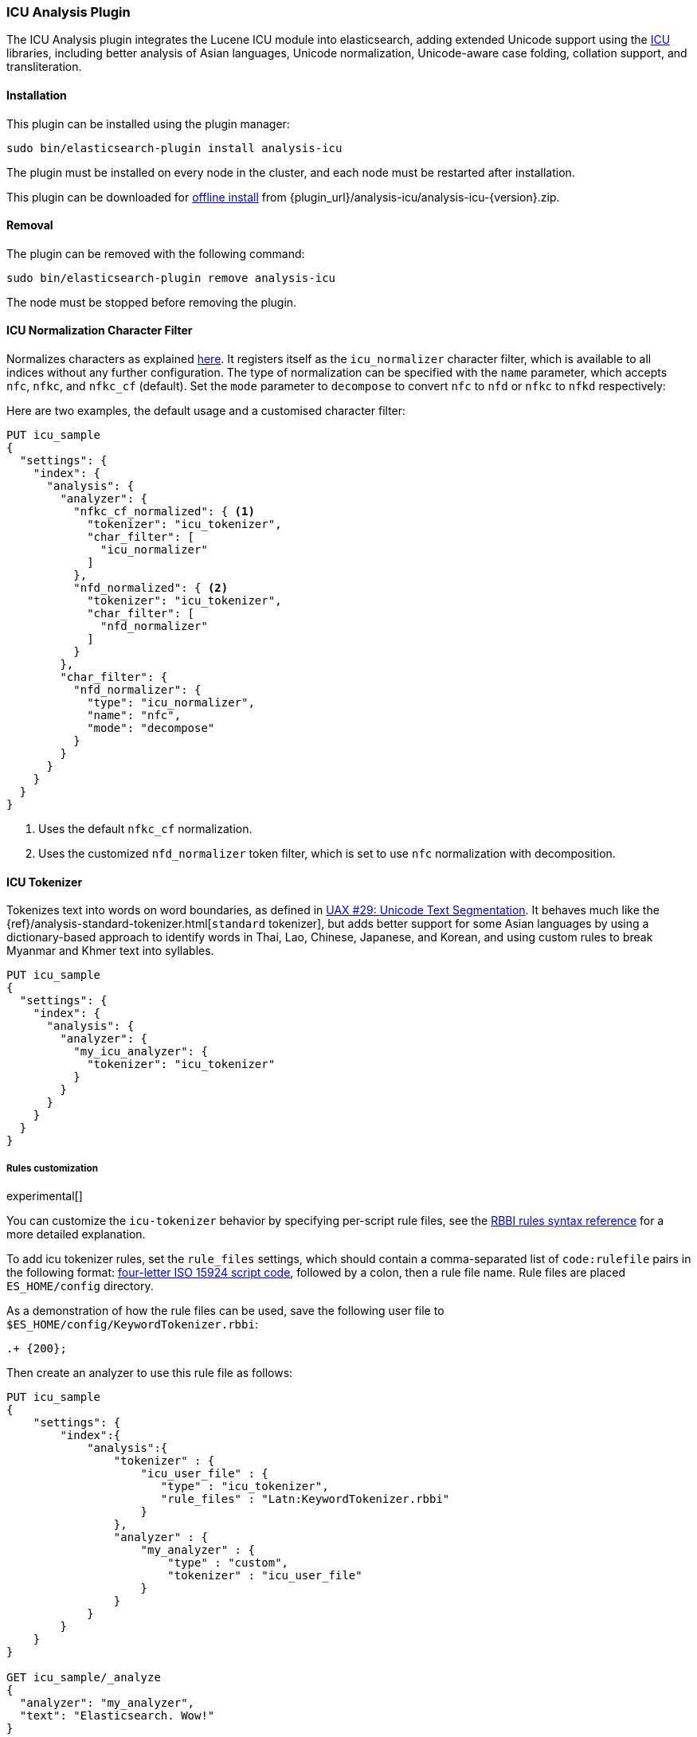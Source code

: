[[analysis-icu]]
=== ICU Analysis Plugin

The ICU Analysis plugin integrates the Lucene ICU module into elasticsearch,
adding extended Unicode support using the http://site.icu-project.org/[ICU]
libraries, including better analysis of Asian languages, Unicode
normalization, Unicode-aware case folding, collation support, and
transliteration.

[[analysis-icu-install]]
[float]
==== Installation

This plugin can be installed using the plugin manager:

[source,sh]
----------------------------------------------------------------
sudo bin/elasticsearch-plugin install analysis-icu
----------------------------------------------------------------

The plugin must be installed on every node in the cluster, and each node must
be restarted after installation.

This plugin can be downloaded for <<plugin-management-custom-url,offline install>> from
{plugin_url}/analysis-icu/analysis-icu-{version}.zip.

[[analysis-icu-remove]]
[float]
==== Removal

The plugin can be removed with the following command:

[source,sh]
----------------------------------------------------------------
sudo bin/elasticsearch-plugin remove analysis-icu
----------------------------------------------------------------

The node must be stopped before removing the plugin.

[[analysis-icu-normalization-charfilter]]
==== ICU Normalization Character Filter

Normalizes characters as explained
http://userguide.icu-project.org/transforms/normalization[here].
It registers itself as the `icu_normalizer` character filter, which is
available to all indices without any further configuration. The type of
normalization can be specified with the `name` parameter, which accepts `nfc`,
`nfkc`, and `nfkc_cf` (default).  Set the `mode` parameter to `decompose` to
convert `nfc` to `nfd` or `nfkc` to `nfkd` respectively:

Here are two examples, the default usage and a customised character filter:


[source,js]
--------------------------------------------------
PUT icu_sample
{
  "settings": {
    "index": {
      "analysis": {
        "analyzer": {
          "nfkc_cf_normalized": { <1>
            "tokenizer": "icu_tokenizer",
            "char_filter": [
              "icu_normalizer"
            ]
          },
          "nfd_normalized": { <2>
            "tokenizer": "icu_tokenizer",
            "char_filter": [
              "nfd_normalizer"
            ]
          }
        },
        "char_filter": {
          "nfd_normalizer": {
            "type": "icu_normalizer",
            "name": "nfc",
            "mode": "decompose"
          }
        }
      }
    }
  }
}
--------------------------------------------------
// CONSOLE

<1> Uses the default `nfkc_cf` normalization.
<2> Uses the customized `nfd_normalizer` token filter, which is set to use `nfc` normalization with decomposition.

[[analysis-icu-tokenizer]]
==== ICU Tokenizer

Tokenizes text into words on word boundaries, as defined in
http://www.unicode.org/reports/tr29/[UAX #29: Unicode Text Segmentation].
It behaves much like the {ref}/analysis-standard-tokenizer.html[`standard` tokenizer],
but adds better support for some Asian languages by using a dictionary-based
approach to identify words in Thai, Lao, Chinese, Japanese, and Korean, and
using custom rules to break Myanmar and Khmer text into syllables.

[source,js]
--------------------------------------------------
PUT icu_sample
{
  "settings": {
    "index": {
      "analysis": {
        "analyzer": {
          "my_icu_analyzer": {
            "tokenizer": "icu_tokenizer"
          }
        }
      }
    }
  }
}
--------------------------------------------------
// CONSOLE

===== Rules customization

experimental[]

You can customize the `icu-tokenizer` behavior by specifying per-script rule files, see the
http://userguide.icu-project.org/boundaryanalysis#TOC-RBBI-Rules[RBBI rules syntax reference]
for a more detailed explanation.

To add icu tokenizer rules, set the `rule_files` settings, which should contain a comma-separated list of
`code:rulefile` pairs in the following format:
http://unicode.org/iso15924/iso15924-codes.html[four-letter ISO 15924 script code],
followed by a colon, then a rule file name. Rule files are placed `ES_HOME/config` directory.

As a demonstration of how the rule files can be used, save the following user file to `$ES_HOME/config/KeywordTokenizer.rbbi`:

[source,text]
-----------------------
.+ {200};
-----------------------

Then create an analyzer to use this rule file as follows:

[source,js]
--------------------------------------------------
PUT icu_sample
{
    "settings": {
        "index":{
            "analysis":{
                "tokenizer" : {
                    "icu_user_file" : {
                       "type" : "icu_tokenizer",
                       "rule_files" : "Latn:KeywordTokenizer.rbbi"
                    }
                },
                "analyzer" : {
                    "my_analyzer" : {
                        "type" : "custom",
                        "tokenizer" : "icu_user_file"
                    }
                }
            }
        }
    }
}

GET icu_sample/_analyze
{
  "analyzer": "my_analyzer",
  "text": "Elasticsearch. Wow!"
}
--------------------------------------------------
// CONSOLE

The above `analyze` request returns the following:

[source,js]
--------------------------------------------------
{
   "tokens": [
      {
         "token": "Elasticsearch. Wow!",
         "start_offset": 0,
         "end_offset": 19,
         "type": "<ALPHANUM>",
         "position": 0
      }
   ]
}
--------------------------------------------------
// TESTRESPONSE

[[analysis-icu-normalization]]
==== ICU Normalization Token Filter

Normalizes characters as explained
http://userguide.icu-project.org/transforms/normalization[here]. It registers
itself as the `icu_normalizer` token filter, which is available to all indices
without any further configuration. The type of normalization can be specified
with the `name` parameter, which accepts `nfc`, `nfkc`, and `nfkc_cf`
(default).

You should probably prefer the <<analysis-icu-normalization-charfilter,Normalization character filter>>.

Here are two examples, the default usage and a customised token filter:

[source,js]
--------------------------------------------------
PUT icu_sample
{
  "settings": {
    "index": {
      "analysis": {
        "analyzer": {
          "nfkc_cf_normalized": { <1>
            "tokenizer": "icu_tokenizer",
            "filter": [
              "icu_normalizer"
            ]
          },
          "nfc_normalized": { <2>
            "tokenizer": "icu_tokenizer",
            "filter": [
              "nfc_normalizer"
            ]
          }
        },
        "filter": {
          "nfc_normalizer": {
            "type": "icu_normalizer",
            "name": "nfc"
          }
        }
      }
    }
  }
}
--------------------------------------------------
// CONSOLE

<1> Uses the default `nfkc_cf` normalization.
<2> Uses the customized `nfc_normalizer` token filter, which is set to use `nfc` normalization.


[[analysis-icu-folding]]
==== ICU Folding Token Filter

Case folding of Unicode characters based on `UTR#30`, like the
{ref}/analysis-asciifolding-tokenfilter.html[ASCII-folding token filter]
on steroids. It registers itself as the `icu_folding` token filter and is
available to all indices:

[source,js]
--------------------------------------------------
PUT icu_sample
{
  "settings": {
    "index": {
      "analysis": {
        "analyzer": {
          "folded": {
            "tokenizer": "icu_tokenizer",
            "filter": [
              "icu_folding"
            ]
          }
        }
      }
    }
  }
}
--------------------------------------------------
// CONSOLE

The ICU folding token filter already does Unicode normalization, so there is
no need to use Normalize character or token filter as well.

Which letters are folded can be controlled by specifying the
`unicodeSetFilter` parameter, which accepts a
http://icu-project.org/apiref/icu4j/com/ibm/icu/text/UnicodeSet.html[UnicodeSet].

The following example exempts Swedish characters from folding. It is important
to note that both upper and lowercase forms should be specified, and that
these filtered character are not lowercased which is why we add the
`lowercase` filter as well:

[source,js]
--------------------------------------------------
PUT icu_sample
{
  "settings": {
    "index": {
      "analysis": {
        "analyzer": {
          "swedish_analyzer": {
            "tokenizer": "icu_tokenizer",
            "filter": [
              "swedish_folding",
              "lowercase"
            ]
          }
        },
        "filter": {
          "swedish_folding": {
            "type": "icu_folding",
            "unicodeSetFilter": "[^åäöÅÄÖ]"
          }
        }
      }
    }
  }
}
--------------------------------------------------
// CONSOLE

[[analysis-icu-collation]]
==== ICU Collation Token Filter

Collations are used for sorting documents in a language-specific word order.
The `icu_collation` token filter is available to all indices and defaults to
using the
https://www.elastic.co/guide/en/elasticsearch/guide/current/sorting-collations.html#uca[DUCET collation],
which is a best-effort attempt at language-neutral sorting.

Below is an example of how to set up a field for sorting German names in
``phonebook'' order:

[source,js]
--------------------------------------------------
PUT /my_index
{
  "settings": {
    "analysis": {
      "filter": {
        "german_phonebook": {
          "type":     "icu_collation",
          "language": "de",
          "country":  "DE",
          "variant":  "@collation=phonebook"
        }
      },
      "analyzer": {
        "german_phonebook": {
          "tokenizer": "keyword",
          "filter":  [ "german_phonebook" ]
        }
      }
    }
  },
  "mappings": {
    "user": {
      "properties": {
        "name": { <1>
          "type": "text",
          "fields": {
            "sort": { <2>
              "type":      "text",
              "fielddata": true,
              "analyzer":  "german_phonebook"
            }
          }
        }
      }
    }
  }
}

GET _search <3>
{
  "query": {
    "match": {
      "name": "Fritz"
    }
  },
  "sort": "name.sort"
}

--------------------------------------------------
// CONSOLE

<1> The `name` field uses the `standard` analyzer, and so support full text queries.
<2> The `name.sort` field uses the `keyword` analyzer to preserve the name as
    a single token, and applies the `german_phonebook` token filter to index
    the value in German phonebook sort order.
<3> An example query which searches the `name` field and sorts on the `name.sort` field.

===== Collation options

`strength`::

The strength property determines the minimum level of difference considered
significant during comparison. Possible values are : `primary`, `secondary`,
`tertiary`, `quaternary` or `identical`. See the
http://icu-project.org/apiref/icu4j/com/ibm/icu/text/Collator.html[ICU Collation documentation]
for a more detailed  explanation for each value.  Defaults to `tertiary`
unless otherwise specified in the collation.

`decomposition`::

Possible values: `no` (default, but collation-dependent) or `canonical`.
Setting this decomposition property to `canonical` allows the Collator to
handle unnormalized text properly, producing the same results as if the text
were normalized. If `no` is set, it is the user's responsibility to insure
that all text is already in the appropriate form before a comparison or before
getting a CollationKey. Adjusting decomposition mode allows the user to select
between faster and more complete collation behavior. Since a great many of the
world's languages do not require text normalization, most locales set `no` as
the default decomposition mode.

The following options are expert only:

`alternate`::

Possible values: `shifted` or `non-ignorable`. Sets the alternate handling for
strength `quaternary` to be either shifted or non-ignorable. Which boils down
to ignoring punctuation and whitespace.

`caseLevel`::

Possible values: `true` or `false` (default). Whether case level sorting is
required. When strength is set to `primary` this will ignore accent
differences.


`caseFirst`::

Possible values: `lower` or `upper`. Useful to control which case is sorted
first when case is not ignored for strength `tertiary`. The default depends on
the collation.

`numeric`::

Possible values: `true` or `false` (default) . Whether digits are sorted
according to their numeric representation. For example the value `egg-9` is
sorted before the value `egg-21`.


`variableTop`::

Single character or contraction. Controls what is variable for `alternate`.

`hiraganaQuaternaryMode`::

Possible values: `true` or `false`.  Distinguishing between Katakana and
Hiragana characters in `quaternary` strength.


[[analysis-icu-transform]]
==== ICU Transform Token Filter

Transforms are used to process Unicode text in many different ways, such as
case mapping, normalization, transliteration and bidirectional text handling.

You can define which transformation you want to apply with the `id` parameter
(defaults to `Null`), and specify text direction with the `dir` parameter
which accepts `forward` (default) for LTR and `reverse` for RTL.  Custom
rulesets are not yet supported.

For example:

[source,js]
--------------------------------------------------
PUT icu_sample
{
  "settings": {
    "index": {
      "analysis": {
        "analyzer": {
          "latin": {
            "tokenizer": "keyword",
            "filter": [
              "myLatinTransform"
            ]
          }
        },
        "filter": {
          "myLatinTransform": {
            "type": "icu_transform",
            "id": "Any-Latin; NFD; [:Nonspacing Mark:] Remove; NFC" <1>
          }
        }
      }
    }
  }
}

GET icu_sample/_analyze
{
  "analyzer": "latin",
  "text": "你好" <2>
}

GET icu_sample/_analyze
{
  "analyzer": "latin",
  "text": "здравствуйте" <3>
}

GET icu_sample/_analyze
{
  "analyzer": "latin",
  "text": "こんにちは" <4>
}

--------------------------------------------------
// CONSOLE

<1> This transforms transliterates characters to Latin, and separates accents
    from their base characters, removes the accents, and then puts the
    remaining text into an unaccented form.

<2> Returns `ni hao`.
<3> Returns `zdravstvujte`.
<4> Returns `kon'nichiha`.

For more documentation, Please see the http://userguide.icu-project.org/transforms/general[user guide of ICU Transform].
